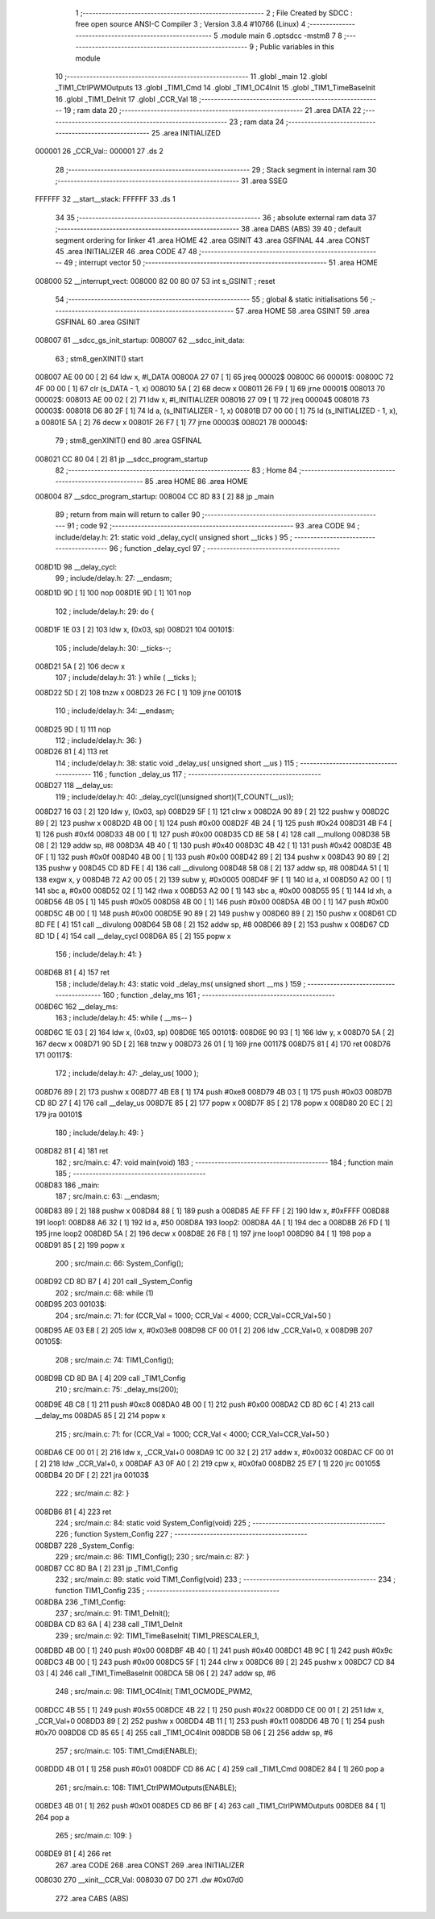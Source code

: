                                       1 ;--------------------------------------------------------
                                      2 ; File Created by SDCC : free open source ANSI-C Compiler
                                      3 ; Version 3.8.4 #10766 (Linux)
                                      4 ;--------------------------------------------------------
                                      5 	.module main
                                      6 	.optsdcc -mstm8
                                      7 	
                                      8 ;--------------------------------------------------------
                                      9 ; Public variables in this module
                                     10 ;--------------------------------------------------------
                                     11 	.globl _main
                                     12 	.globl _TIM1_CtrlPWMOutputs
                                     13 	.globl _TIM1_Cmd
                                     14 	.globl _TIM1_OC4Init
                                     15 	.globl _TIM1_TimeBaseInit
                                     16 	.globl _TIM1_DeInit
                                     17 	.globl _CCR_Val
                                     18 ;--------------------------------------------------------
                                     19 ; ram data
                                     20 ;--------------------------------------------------------
                                     21 	.area DATA
                                     22 ;--------------------------------------------------------
                                     23 ; ram data
                                     24 ;--------------------------------------------------------
                                     25 	.area INITIALIZED
      000001                         26 _CCR_Val::
      000001                         27 	.ds 2
                                     28 ;--------------------------------------------------------
                                     29 ; Stack segment in internal ram 
                                     30 ;--------------------------------------------------------
                                     31 	.area	SSEG
      FFFFFF                         32 __start__stack:
      FFFFFF                         33 	.ds	1
                                     34 
                                     35 ;--------------------------------------------------------
                                     36 ; absolute external ram data
                                     37 ;--------------------------------------------------------
                                     38 	.area DABS (ABS)
                                     39 
                                     40 ; default segment ordering for linker
                                     41 	.area HOME
                                     42 	.area GSINIT
                                     43 	.area GSFINAL
                                     44 	.area CONST
                                     45 	.area INITIALIZER
                                     46 	.area CODE
                                     47 
                                     48 ;--------------------------------------------------------
                                     49 ; interrupt vector 
                                     50 ;--------------------------------------------------------
                                     51 	.area HOME
      008000                         52 __interrupt_vect:
      008000 82 00 80 07             53 	int s_GSINIT ; reset
                                     54 ;--------------------------------------------------------
                                     55 ; global & static initialisations
                                     56 ;--------------------------------------------------------
                                     57 	.area HOME
                                     58 	.area GSINIT
                                     59 	.area GSFINAL
                                     60 	.area GSINIT
      008007                         61 __sdcc_gs_init_startup:
      008007                         62 __sdcc_init_data:
                                     63 ; stm8_genXINIT() start
      008007 AE 00 00         [ 2]   64 	ldw x, #l_DATA
      00800A 27 07            [ 1]   65 	jreq	00002$
      00800C                         66 00001$:
      00800C 72 4F 00 00      [ 1]   67 	clr (s_DATA - 1, x)
      008010 5A               [ 2]   68 	decw x
      008011 26 F9            [ 1]   69 	jrne	00001$
      008013                         70 00002$:
      008013 AE 00 02         [ 2]   71 	ldw	x, #l_INITIALIZER
      008016 27 09            [ 1]   72 	jreq	00004$
      008018                         73 00003$:
      008018 D6 80 2F         [ 1]   74 	ld	a, (s_INITIALIZER - 1, x)
      00801B D7 00 00         [ 1]   75 	ld	(s_INITIALIZED - 1, x), a
      00801E 5A               [ 2]   76 	decw	x
      00801F 26 F7            [ 1]   77 	jrne	00003$
      008021                         78 00004$:
                                     79 ; stm8_genXINIT() end
                                     80 	.area GSFINAL
      008021 CC 80 04         [ 2]   81 	jp	__sdcc_program_startup
                                     82 ;--------------------------------------------------------
                                     83 ; Home
                                     84 ;--------------------------------------------------------
                                     85 	.area HOME
                                     86 	.area HOME
      008004                         87 __sdcc_program_startup:
      008004 CC 8D 83         [ 2]   88 	jp	_main
                                     89 ;	return from main will return to caller
                                     90 ;--------------------------------------------------------
                                     91 ; code
                                     92 ;--------------------------------------------------------
                                     93 	.area CODE
                                     94 ;	include/delay.h: 21: static void _delay_cycl( unsigned short __ticks )
                                     95 ;	-----------------------------------------
                                     96 ;	 function _delay_cycl
                                     97 ;	-----------------------------------------
      008D1D                         98 __delay_cycl:
                                     99 ;	include/delay.h: 27: __endasm;
      008D1D 9D               [ 1]  100 	nop
      008D1E 9D               [ 1]  101 	nop
                                    102 ;	include/delay.h: 29: do {
      008D1F 1E 03            [ 2]  103 	ldw	x, (0x03, sp)
      008D21                        104 00101$:
                                    105 ;	include/delay.h: 30: __ticks--;
      008D21 5A               [ 2]  106 	decw	x
                                    107 ;	include/delay.h: 31: } while ( __ticks );
      008D22 5D               [ 2]  108 	tnzw	x
      008D23 26 FC            [ 1]  109 	jrne	00101$
                                    110 ;	include/delay.h: 34: __endasm;
      008D25 9D               [ 1]  111 	nop
                                    112 ;	include/delay.h: 36: }
      008D26 81               [ 4]  113 	ret
                                    114 ;	include/delay.h: 38: static void _delay_us( unsigned short __us )
                                    115 ;	-----------------------------------------
                                    116 ;	 function _delay_us
                                    117 ;	-----------------------------------------
      008D27                        118 __delay_us:
                                    119 ;	include/delay.h: 40: _delay_cycl((unsigned short)(T_COUNT(__us));
      008D27 16 03            [ 2]  120 	ldw	y, (0x03, sp)
      008D29 5F               [ 1]  121 	clrw	x
      008D2A 90 89            [ 2]  122 	pushw	y
      008D2C 89               [ 2]  123 	pushw	x
      008D2D 4B 00            [ 1]  124 	push	#0x00
      008D2F 4B 24            [ 1]  125 	push	#0x24
      008D31 4B F4            [ 1]  126 	push	#0xf4
      008D33 4B 00            [ 1]  127 	push	#0x00
      008D35 CD 8E 58         [ 4]  128 	call	__mullong
      008D38 5B 08            [ 2]  129 	addw	sp, #8
      008D3A 4B 40            [ 1]  130 	push	#0x40
      008D3C 4B 42            [ 1]  131 	push	#0x42
      008D3E 4B 0F            [ 1]  132 	push	#0x0f
      008D40 4B 00            [ 1]  133 	push	#0x00
      008D42 89               [ 2]  134 	pushw	x
      008D43 90 89            [ 2]  135 	pushw	y
      008D45 CD 8D FE         [ 4]  136 	call	__divulong
      008D48 5B 08            [ 2]  137 	addw	sp, #8
      008D4A 51               [ 1]  138 	exgw	x, y
      008D4B 72 A2 00 05      [ 2]  139 	subw	y, #0x0005
      008D4F 9F               [ 1]  140 	ld	a, xl
      008D50 A2 00            [ 1]  141 	sbc	a, #0x00
      008D52 02               [ 1]  142 	rlwa	x
      008D53 A2 00            [ 1]  143 	sbc	a, #0x00
      008D55 95               [ 1]  144 	ld	xh, a
      008D56 4B 05            [ 1]  145 	push	#0x05
      008D58 4B 00            [ 1]  146 	push	#0x00
      008D5A 4B 00            [ 1]  147 	push	#0x00
      008D5C 4B 00            [ 1]  148 	push	#0x00
      008D5E 90 89            [ 2]  149 	pushw	y
      008D60 89               [ 2]  150 	pushw	x
      008D61 CD 8D FE         [ 4]  151 	call	__divulong
      008D64 5B 08            [ 2]  152 	addw	sp, #8
      008D66 89               [ 2]  153 	pushw	x
      008D67 CD 8D 1D         [ 4]  154 	call	__delay_cycl
      008D6A 85               [ 2]  155 	popw	x
                                    156 ;	include/delay.h: 41: }
      008D6B 81               [ 4]  157 	ret
                                    158 ;	include/delay.h: 43: static  void _delay_ms( unsigned short __ms )
                                    159 ;	-----------------------------------------
                                    160 ;	 function _delay_ms
                                    161 ;	-----------------------------------------
      008D6C                        162 __delay_ms:
                                    163 ;	include/delay.h: 45: while ( __ms-- )
      008D6C 1E 03            [ 2]  164 	ldw	x, (0x03, sp)
      008D6E                        165 00101$:
      008D6E 90 93            [ 1]  166 	ldw	y, x
      008D70 5A               [ 2]  167 	decw	x
      008D71 90 5D            [ 2]  168 	tnzw	y
      008D73 26 01            [ 1]  169 	jrne	00117$
      008D75 81               [ 4]  170 	ret
      008D76                        171 00117$:
                                    172 ;	include/delay.h: 47: _delay_us( 1000 );
      008D76 89               [ 2]  173 	pushw	x
      008D77 4B E8            [ 1]  174 	push	#0xe8
      008D79 4B 03            [ 1]  175 	push	#0x03
      008D7B CD 8D 27         [ 4]  176 	call	__delay_us
      008D7E 85               [ 2]  177 	popw	x
      008D7F 85               [ 2]  178 	popw	x
      008D80 20 EC            [ 2]  179 	jra	00101$
                                    180 ;	include/delay.h: 49: }
      008D82 81               [ 4]  181 	ret
                                    182 ;	src/main.c: 47: void main(void)
                                    183 ;	-----------------------------------------
                                    184 ;	 function main
                                    185 ;	-----------------------------------------
      008D83                        186 _main:
                                    187 ;	src/main.c: 63: __endasm;
      008D83 89               [ 2]  188 	pushw	x
      008D84 88               [ 1]  189 	push	a
      008D85 AE FF FF         [ 2]  190 	ldw	x, #0xFFFF
      008D88                        191 	      loop1:
      008D88 A6 32            [ 1]  192 	ld a, #50
      008D8A                        193 	      loop2:
      008D8A 4A               [ 1]  194 	dec a
      008D8B 26 FD            [ 1]  195 	jrne	loop2
      008D8D 5A               [ 2]  196 	decw	x
      008D8E 26 F8            [ 1]  197 	jrne	loop1
      008D90 84               [ 1]  198 	pop	a
      008D91 85               [ 2]  199 	popw	x
                                    200 ;	src/main.c: 66: System_Config();
      008D92 CD 8D B7         [ 4]  201 	call	_System_Config
                                    202 ;	src/main.c: 68: while (1)
      008D95                        203 00103$:
                                    204 ;	src/main.c: 71: for (CCR_Val = 1000; CCR_Val < 4000; CCR_Val=CCR_Val+50 )
      008D95 AE 03 E8         [ 2]  205 	ldw	x, #0x03e8
      008D98 CF 00 01         [ 2]  206 	ldw	_CCR_Val+0, x
      008D9B                        207 00105$:
                                    208 ;	src/main.c: 74: TIM1_Config();
      008D9B CD 8D BA         [ 4]  209 	call	_TIM1_Config
                                    210 ;	src/main.c: 75: _delay_ms(200);
      008D9E 4B C8            [ 1]  211 	push	#0xc8
      008DA0 4B 00            [ 1]  212 	push	#0x00
      008DA2 CD 8D 6C         [ 4]  213 	call	__delay_ms
      008DA5 85               [ 2]  214 	popw	x
                                    215 ;	src/main.c: 71: for (CCR_Val = 1000; CCR_Val < 4000; CCR_Val=CCR_Val+50 )
      008DA6 CE 00 01         [ 2]  216 	ldw	x, _CCR_Val+0
      008DA9 1C 00 32         [ 2]  217 	addw	x, #0x0032
      008DAC CF 00 01         [ 2]  218 	ldw	_CCR_Val+0, x
      008DAF A3 0F A0         [ 2]  219 	cpw	x, #0x0fa0
      008DB2 25 E7            [ 1]  220 	jrc	00105$
      008DB4 20 DF            [ 2]  221 	jra	00103$
                                    222 ;	src/main.c: 82: }
      008DB6 81               [ 4]  223 	ret
                                    224 ;	src/main.c: 84: static void System_Config(void)
                                    225 ;	-----------------------------------------
                                    226 ;	 function System_Config
                                    227 ;	-----------------------------------------
      008DB7                        228 _System_Config:
                                    229 ;	src/main.c: 86: TIM1_Config();
                                    230 ;	src/main.c: 87: }
      008DB7 CC 8D BA         [ 2]  231 	jp	_TIM1_Config
                                    232 ;	src/main.c: 89: static void TIM1_Config(void)
                                    233 ;	-----------------------------------------
                                    234 ;	 function TIM1_Config
                                    235 ;	-----------------------------------------
      008DBA                        236 _TIM1_Config:
                                    237 ;	src/main.c: 91: TIM1_DeInit();
      008DBA CD 83 6A         [ 4]  238 	call	_TIM1_DeInit
                                    239 ;	src/main.c: 92: TIM1_TimeBaseInit(  TIM1_PRESCALER_1, 
      008DBD 4B 00            [ 1]  240 	push	#0x00
      008DBF 4B 40            [ 1]  241 	push	#0x40
      008DC1 4B 9C            [ 1]  242 	push	#0x9c
      008DC3 4B 00            [ 1]  243 	push	#0x00
      008DC5 5F               [ 1]  244 	clrw	x
      008DC6 89               [ 2]  245 	pushw	x
      008DC7 CD 84 03         [ 4]  246 	call	_TIM1_TimeBaseInit
      008DCA 5B 06            [ 2]  247 	addw	sp, #6
                                    248 ;	src/main.c: 98: TIM1_OC4Init(   TIM1_OCMODE_PWM2, 
      008DCC 4B 55            [ 1]  249 	push	#0x55
      008DCE 4B 22            [ 1]  250 	push	#0x22
      008DD0 CE 00 01         [ 2]  251 	ldw	x, _CCR_Val+0
      008DD3 89               [ 2]  252 	pushw	x
      008DD4 4B 11            [ 1]  253 	push	#0x11
      008DD6 4B 70            [ 1]  254 	push	#0x70
      008DD8 CD 85 65         [ 4]  255 	call	_TIM1_OC4Init
      008DDB 5B 06            [ 2]  256 	addw	sp, #6
                                    257 ;	src/main.c: 105: TIM1_Cmd(ENABLE);
      008DDD 4B 01            [ 1]  258 	push	#0x01
      008DDF CD 86 AC         [ 4]  259 	call	_TIM1_Cmd
      008DE2 84               [ 1]  260 	pop	a
                                    261 ;	src/main.c: 108: TIM1_CtrlPWMOutputs(ENABLE);
      008DE3 4B 01            [ 1]  262 	push	#0x01
      008DE5 CD 86 BF         [ 4]  263 	call	_TIM1_CtrlPWMOutputs
      008DE8 84               [ 1]  264 	pop	a
                                    265 ;	src/main.c: 109: }
      008DE9 81               [ 4]  266 	ret
                                    267 	.area CODE
                                    268 	.area CONST
                                    269 	.area INITIALIZER
      008030                        270 __xinit__CCR_Val:
      008030 07 D0                  271 	.dw #0x07d0
                                    272 	.area CABS (ABS)
